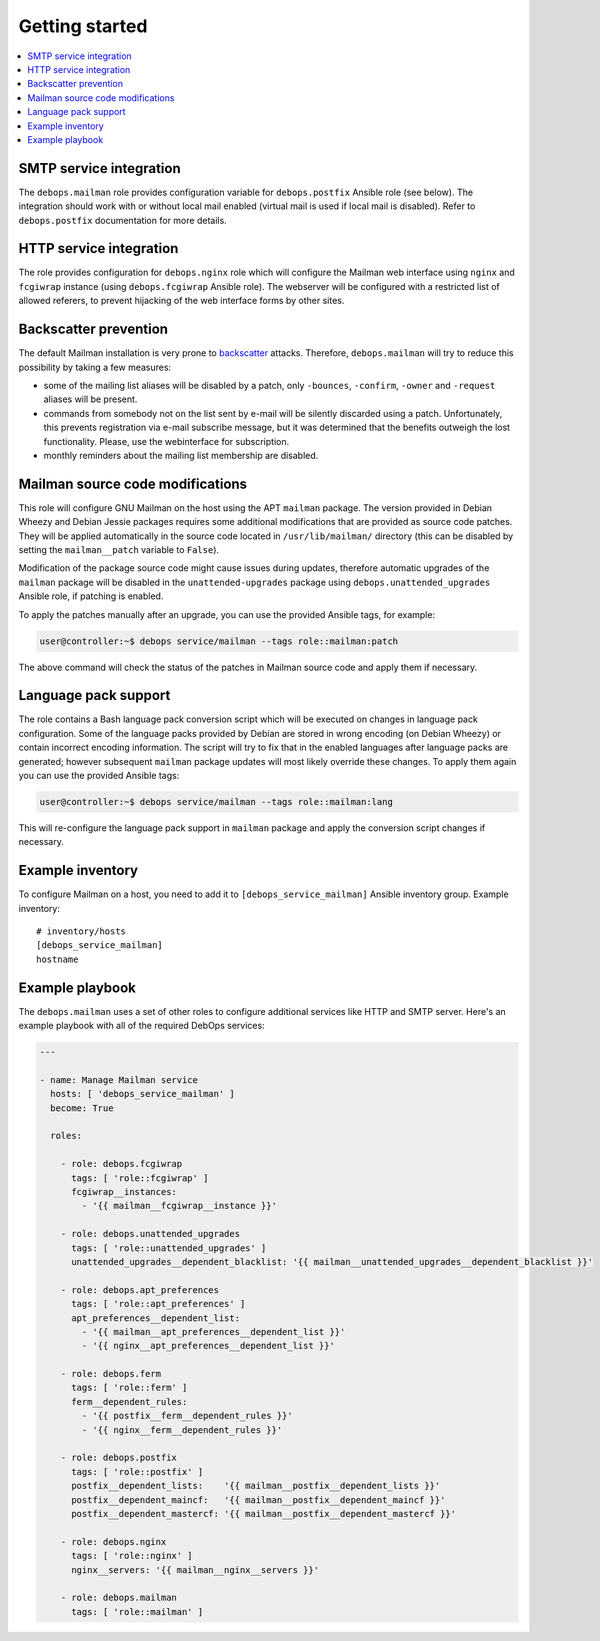 Getting started
===============

.. contents::
   :local:

SMTP service integration
------------------------

The ``debops.mailman`` role provides configuration variable for
``debops.postfix`` Ansible role (see below). The integration should work with
or without local mail enabled (virtual mail is used if local mail is disabled).
Refer to ``debops.postfix`` documentation for more details.

HTTP service integration
------------------------

The role provides configuration for ``debops.nginx`` role which will configure
the Mailman web interface using ``nginx`` and ``fcgiwrap`` instance (using
``debops.fcgiwrap`` Ansible role). The webserver will be configured with
a restricted list of allowed referers, to prevent hijacking of the web
interface forms by other sites.

Backscatter prevention
----------------------

The default Mailman installation is very prone to `backscatter <https://en.wikipedia.org/wiki/Backscatter_(email)>`_
attacks. Therefore, ``debops.mailman`` will try to reduce this possibility by
taking a few measures:

- some of the mailing list aliases will be disabled by a patch, only
  ``-bounces``, ``-confirm``, ``-owner`` and ``-request`` aliases will be
  present.

- commands from somebody not on the list sent by e-mail will be silently
  discarded using a patch. Unfortunately, this prevents registration via e-mail
  subscribe message, but it was determined that the benefits outweigh the lost
  functionality. Please, use the webinterface for subscription.

- monthly reminders about the mailing list membership are disabled.

Mailman source code modifications
---------------------------------

This role will configure GNU Mailman on the host using the APT ``mailman``
package. The version provided in Debian Wheezy and Debian Jessie packages
requires some additional modifications that are provided as source code
patches. They will be applied automatically in the source code located in
``/usr/lib/mailman/`` directory (this can be disabled by setting the
``mailman__patch`` variable to ``False``).

Modification of the package source code might cause issues during updates,
therefore automatic upgrades of the ``mailman`` package will be disabled in the
``unattended-upgrades`` package using ``debops.unattended_upgrades`` Ansible
role, if patching is enabled.

To apply the patches manually after an upgrade, you can use the provided
Ansible tags, for example:

.. code-block:: console

   user@controller:~$ debops service/mailman --tags role::mailman:patch

The above command will check the status of the patches in Mailman source code
and apply them if necessary.

Language pack support
---------------------

The role contains a Bash language pack conversion script which will be executed
on changes in language pack configuration. Some of the language packs provided
by Debian are stored in wrong encoding (on Debian Wheezy) or contain incorrect
encoding information. The script will try to fix that in the enabled languages
after language packs are generated; however subsequent ``mailman`` package
updates will most likely override these changes. To apply them again you can
use the provided Ansible tags:

.. code-block:: console

   user@controller:~$ debops service/mailman --tags role::mailman:lang

This will re-configure the language pack support in ``mailman`` package and
apply the conversion script changes if necessary.

Example inventory
-----------------

To configure Mailman on a host, you need to add it to
``[debops_service_mailman]`` Ansible inventory group. Example inventory::

    # inventory/hosts
    [debops_service_mailman]
    hostname

Example playbook
----------------

The ``debops.mailman`` uses a set of other roles to configure additional
services like HTTP and SMTP server. Here's an example playbook with all of the
required DebOps services:

.. code-block:: yaml

   ---

   - name: Manage Mailman service
     hosts: [ 'debops_service_mailman' ]
     become: True

     roles:

       - role: debops.fcgiwrap
         tags: [ 'role::fcgiwrap' ]
         fcgiwrap__instances:
           - '{{ mailman__fcgiwrap__instance }}'

       - role: debops.unattended_upgrades
         tags: [ 'role::unattended_upgrades' ]
         unattended_upgrades__dependent_blacklist: '{{ mailman__unattended_upgrades__dependent_blacklist }}'

       - role: debops.apt_preferences
         tags: [ 'role::apt_preferences' ]
         apt_preferences__dependent_list:
           - '{{ mailman__apt_preferences__dependent_list }}'
           - '{{ nginx__apt_preferences__dependent_list }}'

       - role: debops.ferm
         tags: [ 'role::ferm' ]
         ferm__dependent_rules:
           - '{{ postfix__ferm__dependent_rules }}'
           - '{{ nginx__ferm__dependent_rules }}'

       - role: debops.postfix
         tags: [ 'role::postfix' ]
         postfix__dependent_lists:    '{{ mailman__postfix__dependent_lists }}'
         postfix__dependent_maincf:   '{{ mailman__postfix__dependent_maincf }}'
         postfix__dependent_mastercf: '{{ mailman__postfix__dependent_mastercf }}'

       - role: debops.nginx
         tags: [ 'role::nginx' ]
         nginx__servers: '{{ mailman__nginx__servers }}'

       - role: debops.mailman
         tags: [ 'role::mailman' ]

